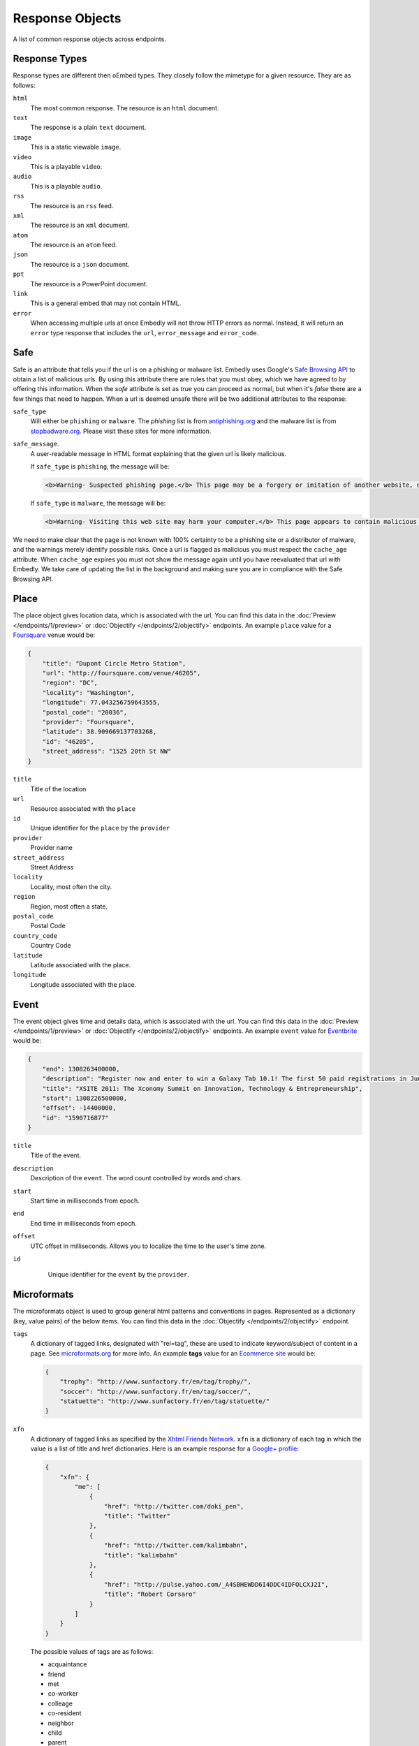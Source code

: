 Response Objects
================
A list of common response objects across endpoints.


.. _response-types:

Response Types
--------------
Response types are different then oEmbed types. They closely follow the mimetype
for a given resource. They are as follows:

``html``
    The most common response. The resource is an ``html`` document.

``text``
    The response is a plain ``text`` document.

``image``
    This is a static viewable ``image``.

``video``
    This is a playable ``video``.

``audio``
    This is a playable ``audio``.

``rss``
    The resource is an ``rss`` feed.

``xml``
    The resource is an ``xml`` document.

``atom``
    The resource is an ``atom`` feed.

``json``
    The resource is a ``json`` document.

``ppt``
    The resource is a PowerPoint document.

``link``
    This is a general embed that may not contain HTML.

``error``
    When accessing multiple urls at once Embedly will not throw HTTP errors as
    normal. Instead, it will return an ``error`` type response that includes the 
    ``url``, ``error_message`` and ``error_code``.

.. _safebrowse:

Safe
----
Safe is an attribute that tells you if the url is on a phishing or malware list.
Embedly uses Google's `Safe Browsing API 
<http://code.google.com/apis/safebrowsing/>`_ to obtain a list of malicious
urls. By using this attribute there are rules that you must obey, which we have
agreed to by offering this information. When the `safe` attribute is set as
`true` you can proceed as normal, but when it's `false` there are a few things
that need to happen. When a url is deemed unsafe there will be two additional
attributes to the response:

``safe_type``
    Will either be ``phishing`` or ``malware``. The `phishing` list is from 
    `antiphishing.org <http://www.antiphishing.org/>`_ and the malware list is
    from `stopbadware.org <http://www.stopbadware.org/>`_. Please visit these
    sites for more information.

``safe_message``.   
    A user-readable message in HTML format explaining that the given url is likely malicious.
    
    If ``safe_type`` is ``phishing``, the message will be:

    .. code-block:: html
  
        <b>Warning- Suspected phishing page.</b> This page may be a forgery or imitation of another website, designed to trick users into sharing personal or financial information. Entering any personal information on this page may result in identity theft or other abuse. You can find out more about phishing from <a href="http://www.antiphishing.org">www.antiphishing.org</a>. Advisory provided by <a href="http://code.google.com/apis/safebrowsing/safebrowsing_faq.html#whyAdvisory">Google</a>
      
    If ``safe_type`` is ``malware``, the message will be:

    .. code-block:: html
  
        <b>Warning- Visiting this web site may harm your computer.</b> This page appears to contain malicious code that could be downloaded to your computer without your consent. You can learn more about harmful web content including viruses and other malicious code and how to protect your computer at <a href="http://www.stopbadware.org">StopBadware.org</a>. Advisory provided by <a href="http://code.google.com/apis/safebrowsing/safebrowsing_faq.html#whyAdvisory">Google</a>

We need to make clear that the page is not known with 100% certainty to be a
phishing site or a distributor of malware, and the warnings merely
identify possible risks. Once a url is flagged as malicious you must respect the
``cache_age`` attribute. When ``cache_age`` expires you must not show the message
again until you have reevaluated that url with Embedly. We take care of
updating the list in the background and making sure you are in compliance
with the Safe Browsing API.

.. _place:

Place
-----
The place object gives location data, which is associated with the url. You can find 
this data in the :doc:`Preview </endpoints/1/preview>` or :doc:`Objectify </endpoints/2/objectify>` endpoints. An example ``place`` value
for a `Foursquare <http://embed.ly/docs/explore/preview?url=http%3A%2F%2Ffoursquare.com%2Fvenue%2F46205>`_ venue would be:

.. code-block:: json

    {
        "title": "Dupont Circle Metro Station", 
        "url": "http://foursquare.com/venue/46205", 
        "region": "DC", 
        "locality": "Washington", 
        "longitude": 77.043256759643555, 
        "postal_code": "20036", 
        "provider": "Foursquare", 
        "latitude": 38.909669137703268, 
        "id": "46205", 
        "street_address": "1525 20th St NW"
    }

``title``
    Title of the location

``url``
    Resource associated with the ``place``
 
``id``
    Unique identifier for the ``place`` by the ``provider``

``provider``
    Provider name
    
``street_address``
    Street Address

``locality``
    Locality, most often the city.

``region``
    Region, most often a state.

``postal_code``
    Postal Code

``country_code``
    Country Code

``latitude``
    Latitude associated with the place.

``longitude``
    Longitude associated with the place.


.. _event:

Event
-----
The event object gives time and details data, which is associated with the url. You can find 
this data in the :doc:`Preview </endpoints/1/preview>` or :doc:`Objectify </endpoints/2/objectify>` endpoints. An example ``event`` value
for `Eventbrite <http://embed.ly/docs/explore/preview?url=http%3A%2F%2Fxsite2011.eventbrite.com%2F>`_ would be:

.. code-block:: json

    {
        "end": 1308263400000,
        "description": "Register now and enter to win a Galaxy Tab 10.1! The first 50 paid registrations in June will be entered in a drawing to win a Samsung Galaxy Tab 10.1 tablet computer.",
        "title": "XSITE 2011: The Xconomy Summit on Innovation, Technology & Entrepreneurship",
        "start": 1308226500000,
        "offset": -14400000,
        "id": "1590716877"
    }


``title``
    Title of the event.
    
``description``
    Description of the ``event``. The word count controlled by words and chars.

``start``
    Start time in milliseconds from epoch.

``end``
    End time in milliseconds from epoch.

``offset``
    UTC offset in milliseconds. Allows you to localize the time to the user's time zone.
    
``id``
    Unique identifier for the ``event`` by the ``provider``.
 
 .. _microformats:

Microformats
------------
The microformats object is used to group general html patterns and conventions
in pages. Represented as a dictionary (key, value pairs) of the below items.
You can find this data in the :doc:`Objectify </endpoints/2/objectify>` endpoint.

``tags``
    A dictionary of tagged links, designated with "rel=tag", these are used
    to indicate keyword/subject of content in a page.  See `microformats.org
    <http://microformats.org/wiki/rel-tag>`_ for more info. An example **tags**
    value for an `Ecommerce site
    <http://embed.ly/docs/explore/objectify?url=http%3A%2F%2Fwww.sunfactory.fr%
    2Fen%2Fpersonalized-gifts%2Fstatuette-trophy-soccer-player-football.html>`_
    would be:

    .. code-block:: json

        {
            "trophy": "http://www.sunfactory.fr/en/tag/trophy/", 
            "soccer": "http://www.sunfactory.fr/en/tag/soccer/", 
            "statuette": "http://www.sunfactory.fr/en/tag/statuette/"
        }

``xfn``
    A dictionary of tagged links as specified by the `Xhtml Friends Network
    <http://gmpg.org/xfn/>`_. ``xfn`` is a dictionary of each tag in which the
    value is a list of title and href dictionaries. Here is an example response
    for a `Google+ profile <http://embed.ly/docs/explore/objectify?url=https%3A
    %2F%2Fplus.google.com%2Fu%2F0%2F101327394875436414046>`_:

    .. code-block:: json
    
        {
            "xfn": {
                "me": [
                    {
                        "href": "http://twitter.com/doki_pen", 
                        "title": "Twitter"
                    }, 
                    {
                        "href": "http://twitter.com/kalimbahn", 
                        "title": "kalimbahn"
                    }, 
                    {
                        "href": "http://pulse.yahoo.com/_A4SBHEWDD6I4DDC4IDFOLCXJ2I", 
                        "title": "Robert Corsaro"
                    }
                ]
            }
        }
    
    The possible values of tags are as follows:

    * acquaintance
    * friend
    * met
    * co-worker
    * colleage
    * co-resident
    * neighbor
    * child
    * parent
    * sibling
    * kin
    * spouse
    * muse
    * crush
    * date
    * sweetheart
    * me
    * contact

``author``
    A list of tagged links as specified by the `rel author microformat
    <http://microformats.org/wiki/rel-author>`_. ``author`` is a list of
    each tag in which each value is a dictionary of the name and href of the
    author. Here is an example response for a `Mashable post <http://embed.ly/d
    ocs/explore/objectify?url=http%3A%2F%2Fmashable.com%2F2011%2F11%2F16%2Fchil
    l-hulu-livestream-vevo%2F>`_:

    .. code-block:: json
    
        {
            "author": [
                {
                    "href": "http://mashable.com/author/sarah-kessler/", 
                    "name": "Sarah Kessler"
                }
            ]
        }


.. _images:

Images
------
A list of, at most, 5 images that Embedly found while processing the URL. They
are in the following format:

.. code-block:: json

    [
      {
        "url": "http://i2.cdn.turner.com/cnn/dam/assets/110920105905-black-troy-davis-execution-00012107-story-top.jpg",
        "width": 640,
        "height": 360
      },{
        "url": "http://i2.cdn.turner.com/cnn/dam/assets/110922033940-bts-mcphail-execution-reaction-00004718-story-body.jpg",
        "width": 300,
        "height": 169
      },{
        "url": "http://i2.cdn.turner.com/cnn/dam/assets/110922024436-ac-macphail-mom-davis-scotus-reax-00002001-story-body.jpg",
        "width": 300,
        "height": 169
      },{
        "url": "http://i2.cdn.turner.com/cnn/dam/assets/110922024320-ac-davis-execution-denied-00025001-story-body.jpg",
        "width": 300,
        "height": 169
      },{
       "url": "http://i2.cdn.turner.com/cnn/dam/assets/110922015709-piers-troy-davis-pastor-execution-00002001-story-body.jpg",
        "width": 300,
        "height": 169
      }
    ]

Embedly looks at the following attributes of the page and then ranks and scores
the images.
    
    * If the oEmbed type is ``photo`` the url of the oEmbed object
    * The ``thumbnail_url`` of the oEmbed object if the oEmbed type is not
      ``photo``
    * The Open Graph ``og:image`` property
    * The ``meta`` ``image_src`` tag.
    * Any images found in the API response.
    * Images ranked and pulled from the body of the page.

The scoring system is weighted heavily toward larger images and images within
structured responses, but images in the ``head`` of the document don't always
appear first in the list. ``og:image`` and ``image_src`` are generally small
thumbnails that don't always represent what's on the page. We have found better
results when giving them higher scores, but not defaulting them to the first
image. Note that they will always appear in the results, even if we rank images
pulled from the page higher.

``images`` only appear in the :doc:`Preview </endpoints/1/preview>` and
:doc:`Objectify </endpoints/2/objectify>` endpoints and you can use ``images`` in a couple
ways.

    * If there is no user interaction then you can just select the first image
      out of the array and display it like so:

        .. code-block:: javascript
    
            $('<img />').attr('src', obj.images[0].url);

    * If you are creating a Facebook type url selector tool then you can
      display a list of images that a user can select from:

        .. code-block:: javascript
      
            var ul = $('<ul></ul>');
            
            $.each(obj.images, function(i, img){
                ul.append($('<li></li>').html($('<img>').attr('src', img.url)));
            )};

You can also filter out images that are too large or too small for your needs
or any number of different variations. If you want more control of what
thumbnail to show, ``images`` is the best way to go.

